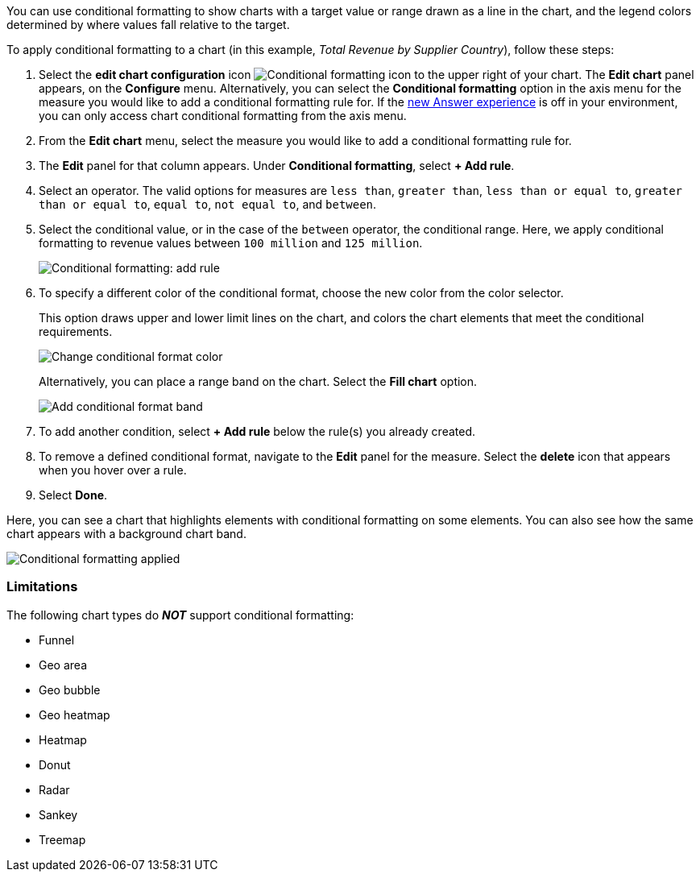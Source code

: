You can use conditional formatting to show charts with a target value or range drawn as a line in the chart, and the legend colors determined by where values fall relative to the target.

To apply conditional formatting to a chart (in this example, _Total Revenue by Supplier Country_), follow these steps:

. Select the *edit chart configuration* icon image:icon-gear-10px.png[Conditional formatting icon] to the upper right of your chart.
The *Edit chart* panel appears, on the *Configure* menu.
Alternatively, you can select the *Conditional formatting* option in the axis menu for the measure you would like to add a conditional formatting rule for.
If the xref:answer-experience-new.adoc[new Answer experience] is off in your environment, you can only access chart conditional formatting from the axis menu.
//If the xref:search-conditional-formatting.adoc#advanced-conditional-formatting[advanced conditional formatting] feature is on in your environment, you can compare the values of your chosen column to other columns and Parameters as well as to static thresholds.
. From the *Edit chart* menu, select the measure you would like to add a conditional formatting rule for.
. The *Edit* panel for that column appears.
Under *Conditional formatting*, select *+ Add rule*.
. Select an operator.
The valid options for measures are `less than`, `greater than`, `less than or equal to`, `greater than or equal to`, `equal to`, `not equal to`, and `between`.
. Select the conditional value, or in the case of the `between` operator, the conditional range.
Here, we apply conditional formatting to revenue values between `100 million` and `125 million`.
+
image::conditional-formatting-chart-add-rule.png[Conditional formatting: add rule]

. To specify a different color of the conditional format, choose the new color from the color selector.
+
This option draws upper and lower limit lines on the chart, and colors the chart elements that meet the conditional requirements.
+
image::conditional-formatting-chart-color.png[Change conditional format color]
+
Alternatively, you can place a range band on the chart.
Select the *Fill chart* option.
+
image::conditional-formatting-chart-fill.png[Add conditional format band]

. To add another condition, select *+ Add rule* below the rule(s) you already created.
. To remove a defined conditional format, navigate to the *Edit* panel for the measure.
Select the *delete* icon that appears when you hover over a rule.
. Select *Done*.

Here, you can see a chart that highlights elements with conditional formatting on some elements.
You can also see how the same chart appears with a background chart band.

image::conditional-formatting-applied-comparison.png[Conditional formatting applied, two options]

=== Limitations
The following chart types do *_NOT_* support conditional formatting:

* Funnel
* Geo area
* Geo bubble
* Geo heatmap
* Heatmap
* Donut
* Radar
* Sankey
* Treemap

